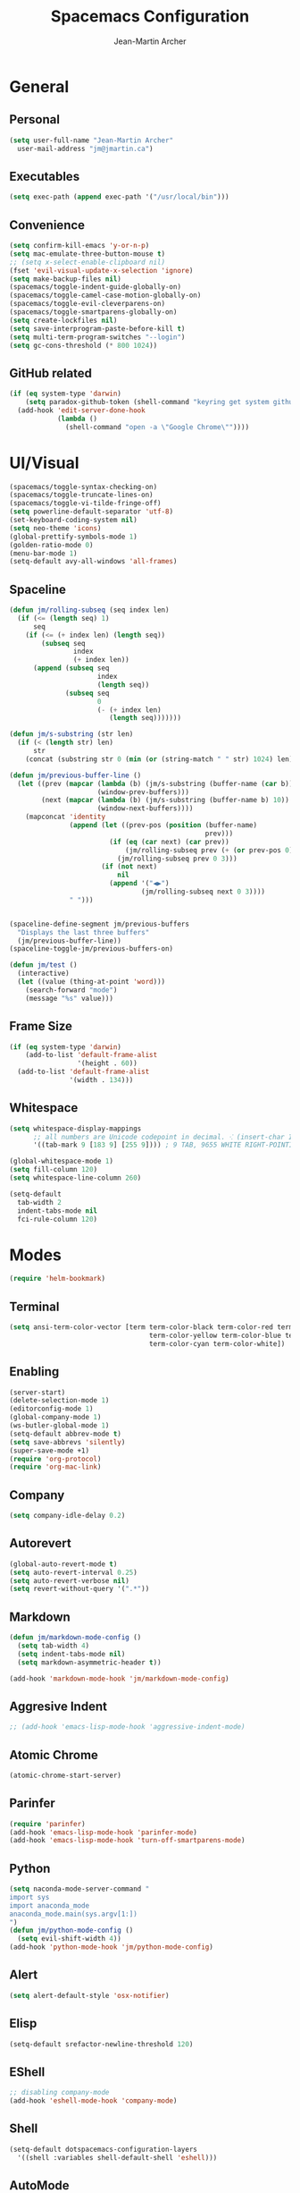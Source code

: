 #+TITLE: Spacemacs Configuration
#+AUTHOR: Jean-Martin Archer
#+EMAIL: jm@jmartin.ca
#+STARTUP: content
* General
** Personal
#+begin_src emacs-lisp :results none
  (setq user-full-name "Jean-Martin Archer"
    user-mail-address "jm@jmartin.ca")
#+end_src
** Executables
#+begin_src emacs-lisp :results none
  (setq exec-path (append exec-path '("/usr/local/bin")))
#+end_src
** Convenience
#+begin_src emacs-lisp :results none
  (setq confirm-kill-emacs 'y-or-n-p)
  (setq mac-emulate-three-button-mouse t)
  ;; (setq x-select-enable-clipboard nil)
  (fset 'evil-visual-update-x-selection 'ignore)
  (setq make-backup-files nil)
  (spacemacs/toggle-indent-guide-globally-on)
  (spacemacs/toggle-camel-case-motion-globally-on)
  (spacemacs/toggle-evil-cleverparens-on)
  (spacemacs/toggle-smartparens-globally-on)
  (setq create-lockfiles nil)
  (setq save-interprogram-paste-before-kill t)
  (setq multi-term-program-switches "--login")
  (setq gc-cons-threshold (* 800 1024))
#+end_src
** GitHub related
#+begin_src emacs-lisp :results none
  (if (eq system-type 'darwin)
      (setq paradox-github-token (shell-command "keyring get system github_paradox"))
    (add-hook 'edit-server-done-hook
              (lambda ()
                (shell-command "open -a \"Google Chrome\""))))
#+end_src
* UI/Visual
#+begin_src emacs-lisp :results none
  (spacemacs/toggle-syntax-checking-on)
  (spacemacs/toggle-truncate-lines-on)
  (spacemacs/toggle-vi-tilde-fringe-off)
  (setq powerline-default-separator 'utf-8)
  (set-keyboard-coding-system nil)
  (setq neo-theme 'icons)
  (global-prettify-symbols-mode 1)
  (golden-ratio-mode 0)
  (menu-bar-mode 1)
  (setq-default avy-all-windows 'all-frames)
#+end_src
** Spaceline
#+begin_src emacs-lisp :results none
  (defun jm/rolling-subseq (seq index len)
    (if (<= (length seq) 1)
        seq
      (if (<= (+ index len) (length seq))
          (subseq seq
                  index
                  (+ index len))
        (append (subseq seq
                        index
                        (length seq))
                (subseq seq
                        0
                        (- (+ index len)
                           (length seq)))))))

  (defun jm/s-substring (str len)
    (if (< (length str) len)
        str
      (concat (substring str 0 (min (or (string-match " " str) 1024) len)) "…")))

  (defun jm/previous-buffer-line ()
    (let ((prev (mapcar (lambda (b) (jm/s-substring (buffer-name (car b)) 10))
                        (window-prev-buffers)))
          (next (mapcar (lambda (b) (jm/s-substring (buffer-name b) 10))
                        (window-next-buffers))))
      (mapconcat 'identity
                 (append (let ((prev-pos (position (buffer-name)
                                                   prev)))
                           (if (eq (car next) (car prev))
                               (jm/rolling-subseq prev (+ (or prev-pos 0) 1) 3)
                             (jm/rolling-subseq prev 0 3)))
                         (if (not next)
                             nil
                           (append '("◀▶")
                                   (jm/rolling-subseq next 0 3))))
                 " ")))


  (spaceline-define-segment jm/previous-buffers
    "Displays the last three buffers"
    (jm/previous-buffer-line))
  (spaceline-toggle-jm/previous-buffers-on)

  (defun jm/test ()
    (interactive)
    (let ((value (thing-at-point 'word)))
      (search-forward "mode")
      (message "%s" value)))
#+end_src

** Frame Size
#+begin_src emacs-lisp :results none
  (if (eq system-type 'darwin)
      (add-to-list 'default-frame-alist
                   '(height . 60))
    (add-to-list 'default-frame-alist
                 '(width . 134)))
#+end_src
** Whitespace
#+begin_src emacs-lisp :results none
  (setq whitespace-display-mappings
        ;; all numbers are Unicode codepoint in decimal. ⁖ (insert-char 182 1)
        '((tab-mark 9 [183 9] [255 9]))) ; 9 TAB, 9655 WHITE RIGHT-POINTING TRIANGLE 「▷」

  (global-whitespace-mode 1)
  (setq fill-column 120)
  (setq whitespace-line-column 260)

  (setq-default
    tab-width 2
    indent-tabs-mode nil
    fci-rule-column 120)
#+end_src
* Modes
#+begin_src emacs-lisp :results none
(require 'helm-bookmark)
#+end_src

** Terminal
#+begin_src emacs-lisp :results none
  (setq ansi-term-color-vector [term term-color-black term-color-red term-color-green
                                     term-color-yellow term-color-blue term-color-magenta
                                     term-color-cyan term-color-white])
#+end_src

** Enabling
#+begin_src emacs-lisp :results none
  (server-start)
  (delete-selection-mode 1)
  (editorconfig-mode 1)
  (global-company-mode 1)
  (ws-butler-global-mode 1)
  (setq-default abbrev-mode t)
  (setq save-abbrevs 'silently)
  (super-save-mode +1)
  (require 'org-protocol)
  (require 'org-mac-link)
#+end_src
** Company
#+begin_src emacs-lisp :results none
(setq company-idle-delay 0.2)
#+end_src

** Autorevert
#+begin_src emacs-lisp :results none
  (global-auto-revert-mode t)
  (setq auto-revert-interval 0.25)
  (setq auto-revert-verbose nil)
  (setq revert-without-query '(".*"))
#+end_src
** Markdown
#+begin_src emacs-lisp :results none
  (defun jm/markdown-mode-config ()
    (setq tab-width 4)
    (setq indent-tabs-mode nil)
    (setq markdown-asymmetric-header t))

  (add-hook 'markdown-mode-hook 'jm/markdown-mode-config)
#+end_src

** Aggresive Indent
#+begin_src emacs-lisp :results none
  ;; (add-hook 'emacs-lisp-mode-hook 'aggressive-indent-mode)
#+end_src
** Atomic Chrome
#+begin_src emacs-lisp :results none
  (atomic-chrome-start-server)
#+end_src

** Parinfer
#+begin_src emacs-lisp :results none
  (require 'parinfer)
  (add-hook 'emacs-lisp-mode-hook 'parinfer-mode)
  (add-hook 'emacs-lisp-mode-hook 'turn-off-smartparens-mode)
#+end_src
** Python
#+begin_src emacs-lisp :results none
(setq naconda-mode-server-command "
import sys
import anaconda_mode
anaconda_mode.main(sys.argv[1:])
")
(defun jm/python-mode-config ()
  (setq evil-shift-width 4))
(add-hook 'python-mode-hook 'jm/python-mode-config)
#+end_src

** Alert
#+begin_src emacs-lisp :results none
(setq alert-default-style 'osx-notifier)
#+end_src
** Elisp
#+begin_src emacs-lisp :results none
(setq-default srefactor-newline-threshold 120)
#+end_src

** EShell
#+begin_src emacs-lisp :results none
  ;; disabling company-mode
  (add-hook 'eshell-mode-hook 'company-mode)
#+end_src

** Shell
#+begin_src emacs-lisp :results none
(setq-default dotspacemacs-configuration-layers
  '((shell :variables shell-default-shell 'eshell)))
#+end_srC

** AutoMode
#+begin_src emacs-lisp :results none
  (add-to-list 'auto-mode-alist '("\\.raml\\'" . yaml-mode))
  (add-to-list 'auto-mode-alist '("\\.groovy\\'" . groovy-mode))
  (add-to-list 'auto-mode-alist '("\\.template\\'" . json-mode))
  (add-to-list 'auto-mode-alist '("\\Jenkinsfile\\'" . groovy-mode))
#+end_src

** Docker
#+begin_src emacs-lisp :results none
(setenv "DOCKER_TLS_VERIFY" "0")
(setenv "DOCKER_HOST" "tcp://10.11.12.13:2375")
#+end_src

** Groovy
 #+begin_src emacs-lisp :results none
   (add-hook 'groovy-mode-hook
             (lambda ()
               (setq groovy-indent-offset 2)))
 #+end_src

** Projectile
#+begin_src emacs-lisp :results none
  (setq projectile-enable-caching t)
#+end_src

** Linum
#+begin_src emacs-lisp :results none
  (add-hook 'prog-mode-hook
            (lambda ()
              (linum-mode (- (* 2000 80)
                             (buffer-size)))))
#+end_src

** Tramp
#+begin_src emacs-lisp :results none
(setq tramp-default-method "ssh")
#+end_src

** Autofill
#+begin_src emacs-lisp :results none
  (add-hook 'text-mode-hook 'turn-on-auto-fill)
  (add-hook 'markdown-mode-hook 'turn-on-auto-fill)
  (add-hook 'org-mode-hook 'turn-on-auto-fill)
#+end_src
** Pretty symbols
#+begin_src emacs-lisp :results none
  (defun jm/pretty-symbols ()
    "make some word or string show as pretty Unicode symbols"
    (setq prettify-symbols-alist
          '(
            ("lambda" . 955) ; λ
            ("->" . 8594)    ; →
            ("=>" . 8658)    ; ⇒
            ("function" . ?ƒ); ƒ
            )))
  (add-hook 'lisp-mode-hook 'jm/pretty-symbols)
  (add-hook 'org-mode-hook 'jm/pretty-symbols)
  (add-hook 'js2-mode-hook 'jm/pretty-symbols)
  (add-hook 'scala-mode-hook 'jm/pretty-symbols)
  (add-hook 'coffee-mode-hook 'jm/pretty-symbols)
  (add-hook 'lua-mode-hook 'jm/pretty-symbols)
#+end_src

** Makefile
#+begin_src emacs-lisp :results none
(defun jm/makefile-mode-config ()
  (setq-default indent-tabs-mode t)
  (global-set-key (kbd "TAB") 'self-insert-command)
  (setq indent-tabs-mode t)
  (setq tab-width 8)
  (setq c-basic-indent 8))

(add-hook 'makefile-mode-hook 'jm/makefile-mode-config)
(add-hook 'makefile-bsdmake-mode-hook 'jm/makefile-mode-config)
#+end_src

** Shell-script
#+begin_src emacs-lisp :results none
  (defun jm/sh-mode-config ()
    (interactive)
    (setq sh-indentation 2)
    (setq sh-basic-offset 2))

  (add-hook 'sh-mode-hook 'jm/sh-mode-config)

  (unless (eq system-type 'windows-nt)
    (push 'company-dabbrev-code company-backends-sh-mode))
#+end_src

** EVIL
#+begin_src emacs-lisp :results none
  (setq-default evil-escape-delay 0.2)
  (setq-default evil-escape-key-sequence "jk")
  (evil-ex-define-cmd "WQ" 'evil-save-modified-and-close)
  (evil-ex-define-cmd "Wq" 'evil-save-modified-and-close)
#+end_src

** Scala
#+begin_src emacs-lisp :results none
  (setq ensime-startup-snapshot-notification nil)
#+end_src
** Java
#+begin_src emacs-lisp :results none
  (add-hook 'java-mode-hook
            (lambda ()
              (setq c-basic-offset 2 tab-width 2)))
#+end_src
** JS
#+begin_src emacs-lisp :results none
  (setq-default js-indent-level 2)
#+end_src
** Magit
#+begin_src emacs-lisp :results none
    (setq magit-repository-directories '("~/Work/"))
    (setq-default vc-follow-symlinks t)
    (setq magit-save-repository-buffers 'dontask)
    (setq magit-push-current-set-remote-if-missing t)
    (add-hook 'git-commit-mode-hook 'jm/magit-commit-message)
#+end_src
** Org
*** Basic setup
  #+begin_src emacs-lisp :results none
    (setq org-directory "~/.org/")
    (setq org-default-notes-file "~/.org/inbox.org")
    (setq org-hide-emphasis-markers t)
    (setq org-agenda-files (list "~/.org/inbox.org"
                                 "~/.org/todoist.org"
                                 "~/.org/calendar-personal.org"
                                 "~/.org/calendar-work.org"))
    (setq org-refile-targets
          '(("inbox.org" :maxlevel . 1)
            ("standup.org" :maxlevel . 1)))

    (setq org-startup-folded t)
    (setq org-catch-invisible-edits 'error)
    (add-hook 'org-mode-hook 'jm/org-hooks)

    (defun jm/org-hooks ()
      (smartparens-mode)
      (linum-mode -1))
  #+end_src
*** Babel
#+begin_src emacs-lisp :results none
  (setq org-src-fontify-natively t)
  (setq org-src-tab-acts-natively t)
  (setq org-src-window-setup 'current-window)
#+end_src
*** Capture Templates
#+begin_src emacs-lisp :results none
  (add-hook 'org-capture-mode-hook 'evil-insert-state)
  (setq org-capture-templates '(("t" "Todo"
                                 entry
                                 (file+headline "~/.org/inbox.org" "Tasks")
                                 "* TODO %?\nEntered on %U\n%i\n%a")
                                ("T" "Todo with clipboard"
                                 entry
                                 (file+headline "~/.org/inbox.org" "Tasks")
                                 "* TODO %?\nEntered on %U\n%i\n%c\n%a")
                                ("w" "Todo for work"
                                 entry
                                 (file+headline "~/.org/standup.org" "Tasks")
                                 "* TODO %?\nEntered on %U\n%i\n%a")
                                ("W" "Todo with clipboard for work"
                                 entry
                                 (file+headline "~/.org/standup.org" "Tasks")
                                 "* TODO %?\nEntered on %U\n%i\n%c\n%a")
                                ("c" "Todo with clipboard for work"
                                 entry
                                 (file+headline "~/.org/standup.org" "Tasks")
                                 "* TODO %?\nEntered on %U\n%i\n%c\n%a\n[[file://%F::%(with-current-buffer (org-capture-get :original-buffer) (number-to-string (line-number-at-pos)))][%F]] ")
                                ("s" "Add note to standup"
                                 plain
                                 (file "~/.org/standup.org")
                                 "** TODO %?\nEntered on %U\n%i\n%a")
                                ("S" "Add note to standup DONE"
                                 plain
                                 (file "~/.org/standup.org")
                                 "** DONE %?\nEntered on %U\n%i\n%a")
                                ("r" "References / Research"
                                 entry
                                 (file+headline "~/.org/references.org" "Research")
                                 "** %?%c\nEntered on %U\n%i\n\n%a")
                                ("R" "References / Research TODO"
                                 entry
                                 (file+headline "~/.org/references.org" "Research")
                                 "** TODO %?\nEntered on %U\n%i\n\n%a")
                                ("y" "References / Temporary"
                                 entry
                                 (file+headline "~/.org/references.org" "Temporary")
                                 "** %?%c\nEntered on %U\n%i\n\n%a")
                                ("b" "References / Books"
                                 entry
                                 (file+headline "~/.org/references.org" "Books")
                                 "** %?%c\nEntered on %U\n%i\n\n%a")
                                ("p" "Protocol"
                                 entry
                                 (file+headline "~/.org/references.org" "Research")
                                 "* %?\nSource: %u, %c\n #+begin_quote\n%i\n#+end_quote\n")
                                ("L" "Protocol Link"
                                 entry
                                 (file+headline "~/.org/references.org" "Research")
                                 "* %?[[%:link][%:description]] \nCaptured On: %U")
                                ("j" "Journal"
                                 entry
                                 (file+datetree "~/.org/journal.org")
                                 "* %?\nEntered on %U\n%i\n%a")
                                ("J" "Journal with Clipboard"
                                 entry
                                 (file+datetree "~/.org/journal.org")
                                 "* %?\nEntered on %U\n%i\n%c\n%a")))
#+end_src

* Keyboard Bindings
#+begin_src emacs-lisp :results none
  (define-key evil-insert-state-map (kbd "M-<up>") 'er/expand-region)
  (define-key evil-insert-state-map (kbd "M-<down>") 'er/contract-region)
  (define-key evil-normal-state-map (kbd "M-<up>") 'er/expand-region)
  (define-key evil-normal-state-map (kbd "M-<down>") 'er/contract-region)
  (define-key evil-normal-state-map (kbd "[s") 'flycheck-previous-error)
  (define-key evil-normal-state-map (kbd "]s") 'flycheck-next-error)
  (define-key evil-normal-state-map (kbd "zr") 'jm/open-folds)
  (global-set-key (kbd "s-<left>") 'back-to-indentation)
  (global-set-key (kbd "s-<right>") 'end-of-line)
  (global-set-key (kbd "s-j") 'previous-buffer)
  (global-set-key (kbd "s-k") 'next-buffer)
  (global-set-key (kbd "s-t") 'neotree-find)
  (global-set-key (kbd "s-[") 'evil-jump-backward)
  (global-set-key (kbd "s-]") 'evil-jump-forward)
  (global-set-key (kbd "C-s-g") 'evil-iedit-state/iedit-mode)
  (global-set-key (kbd "s-d") 'mc/mark-next-like-this)
  (global-set-key (kbd "s-D") 'mc/skip-to-next-like-this)
  (global-set-key (kbd "C-i") 'evil-jump-forward)
  ;; (global-set-key (kbd "C-SPC") 'helm-company)
  (global-set-key (kbd "C-M-SPC") 'helm-yas-complete)

  (define-key evil-insert-state-map (kbd "C-a") 'beginning-of-line)
  (define-key evil-insert-state-map (kbd "C-e") 'end-of-line)

  (spacemacs/set-leader-keys-for-major-mode 'org-mode "r" 'org-refile)
  (spacemacs/set-leader-keys-for-major-mode 'org-mode "o" 'org-edit-src-code)

  ;; (spacemacs/set-leader-keys "ESC" 'spacemacs/alternate-buffer)
  (spacemacs/set-leader-keys "ac" 'jm/calc)
  (spacemacs/set-leader-keys "ag" 'org-mac-grab-link)
  (spacemacs/set-leader-keys "ah" 'engine/search-github)
  (spacemacs/set-leader-keys "by" 'spacemacs/copy-whole-buffer-to-clipboard)
  (spacemacs/set-leader-keys "fi" 'jm/open-iterm)
  (spacemacs/set-leader-keys "gc" 'magit-commit)
  (spacemacs/set-leader-keys "gn" 'jm/magit-branch-from-jira)
  (spacemacs/set-leader-keys "gp" 'jm/github-open-pr)
  (spacemacs/set-leader-keys "ih" 'jm/insert-left)
  (spacemacs/set-leader-keys "il" 'jm/insert-right)
  (spacemacs/set-leader-keys "oC" 'jm/open-config-private)
  (spacemacs/set-leader-keys "oO" 'jm/org-github-out)
  (spacemacs/set-leader-keys "oc" 'jm/open-config)
  (spacemacs/set-leader-keys "of" 'jm/helm-forks-dir)
  (spacemacs/set-leader-keys "oI" 'jm/org-github-in)
  (spacemacs/set-leader-keys "oh" 'jm/helm-home-dir)
  (spacemacs/set-leader-keys "oi" 'jm/open-with-idea)
  (spacemacs/set-leader-keys "ol" 'org-content)
  (spacemacs/set-leader-keys "om" 'jm/open-main)
  (spacemacs/set-leader-keys "on" 'jm/open-with-nvim)
  (spacemacs/set-leader-keys "oo" 'jm/helm-org-dir)
  (spacemacs/set-leader-keys "op" 'jm/open-with-sublime)
  (spacemacs/set-leader-keys "or" 'jm/open-references)
  (spacemacs/set-leader-keys "os" 'jm/open-standup)
  (spacemacs/set-leader-keys "ot" 'jm/open-inbox)
  (spacemacs/set-leader-keys "oy" 'jm/test)
  (spacemacs/set-leader-keys "ow" 'jm/helm-work-dir)
  (spacemacs/set-leader-keys "pi" 'jm/open-project-iterm)
  (spacemacs/set-leader-keys "tP" 'parinfer-toggle-mode)
  (spacemacs/set-leader-keys "wa" 'jm/split-window-below-and-find-file)
  (spacemacs/set-leader-keys "ws" 'jm/split-window-below)
  (spacemacs/set-leader-keys "wv" 'jm/split-window)
#+end_src

* Functions
** Git
#+begin_src emacs-lisp :results none
  (defun jm/magit-commit-message ()
    (let ((task-id (car (s-match "^[A-Z]+-[0-9]+"
                                 (jm/git-current-branch)))))
      (when (> (length task-id) 3)
        (insert (concat task-id " "))))
    (evil-insert-state))

  (defun jm/magit-branch-from-jira ()
    (interactive)
    (helm :sources (helm-build-async-source "Create branch from JIRA"
                     :action 'jm/magit-branch
                     :candidates-process 'jm/jira-assigned-issue-process)
          :buffer "*helm jira tasks*"))

  (defun jm/jira-assigned-issue-process ()
    (start-process "assigned" nil "~/.bin/env.sh" "_jira_assigned_issues"))

  (defun jm/magit-branch (task)
    (magit-branch-and-checkout (jm/git-branch-name-sanitize task)
                               "origin/master"))

  (defun jm/git-branch-name-sanitize (name)
    (replace-regexp-in-string "-$" ""
                              (replace-regexp-in-string "-+" "-"
                                                        (replace-regexp-in-string "[^a-zA-Z0-9]" "-" name))))

  (defun jm/github-open-pr ()
    (interactive)
    (let ((branch (jm/git-current-branch))
          (repo (jm/github-repository)))
      (magit-push-current-to-pushremote nil)
      (start-process "assigned" nil "~/.bin/env.sh" "_github_pr")))


  (defun jm/git-current-branch ()
    (s-trim (shell-command-to-string "git symbolic-ref --short -q HEAD")))

  (defun jm/git-current-origin ()
    (s-trim (shell-command-to-string "git config --get remote.origin.url")))

  (defun jm/github-repository ()
    (concat "https://github.com/"
            (s-chop-suffix ".git"
                           (replace-regexp-in-string "^.*github\.com."
                                                     ""
                                                     (jm/git-current-origin)))))
#+end_src
** Utils
#+begin_src emacs-lisp :results none
  (defun jm/open-folds ()
    (interactive)
    (evil-open-folds)
    (recenter))

  (defun jm/calc ()
    (interactive)
    (quick-calc)
    (yank))

  (defun jm/insert-today ()
    (interactive)
    (insert (shell-command-to-string "/bin/date \"+%Y-%m-%d\"")))

  (defun jm/insert-left ()
    (interactive)
    (insert " "))

  (defun jm/insert-right ()
    (interactive)
    (evil-forward-char 1)
    (insert " ")
    (evil-backward-char 2))
#+end_src

** Window Management
#+begin_src emacs-lisp :results none
  (defun jm/split-window ()
    (interactive)
    (split-window-right-and-focus)
    (spacemacs/alternate-buffer))

  (defun jm/split-window-below ()
    (interactive)
    (split-window-below-and-focus)
    (spacemacs/alternate-buffer))

  (defun jm/split-window-below-and-find-file ()
    (interactive)
    (split-window-below-and-focus)
    (helm-projectile-find-file))
#+end_src

** File Navigation
#+begin_src emacs-lisp :results none
  (defun jm/open-file (file)
    (find-file (expand-file-name file))
    (evil-normal-state))

  (defun jm/open (file)
    (shell-command (concat "open " file)))

  (defun jm/open-config ()
    (interactive)
    (jm/open-file "~/.spacemacs.d/configuration.org"))

  (defun jm/open-config-private ()
    (interactive)
    (jm/open-file "~/.private/configuration.org"))

  (defun jm/open-main ()
    (interactive)
    (jm/open-file "~/.org/main.org"))

  (defun jm/open-inbox ()
    (interactive)
    (jm/open-file "~/.org/inbox.org"))

  (defun jm/open-references ()
    (interactive)
    (jm/open-file "~/.org/references.org"))

  (defun jm/open-standup ()
    (interactive)
    (jm/open-file "~/.org/standup.org"))

  (defun jm/helm-org-dir ()
    (interactive)
    (helm-find-files-1 (expand-file-name "~/.org/")))

  (defun jm/helm-home-dir ()
    (interactive)
    (helm-find-files-1 (expand-file-name "~/")))

  (defun jm/helm-work-dir ()
    (interactive)
    (helm-find-files-1 (expand-file-name "~/Code/benchlabs/")))
#+end_src

** Standup
#+begin_src emacs-lisp :results none
  (defun jm/org-github-in ()
    (interactive)
    (jm/open-file "~/.org/standup.org")
    (end-of-buffer)
    (insert (shell-command-to-string "$HOME/.bin/org-standup-in.sh  2> /dev/null"))
    ;; (insert (shell-command-to-string "$HOME/.bin/org-standup-in.sh"))
    (org-content))

  (defun jm/org-github-out ()
    (interactive)
    (jm/open-file "~/.org/standup.org")
    (save-buffer)
    (shell-command "$HOME/.bin/org-standup-out.sh  2> /dev/null"))
#+end_src

** External Applications
#+begin_src emacs-lisp :results none
  (defun jm/get-column ()
    (number-to-string (+ (current-column) 1)))

  (defun jm/get-line-number ()
    (number-to-string (line-number-at-pos)))

  (defun jm/open-with-line (app)
    (when buffer-file-name
      (save-buffer)
      (shell-command (concat app " \"" buffer-file-name ":" (jm/get-line-number) "\""))))

  (defun jm/open-with-line-column (app)
    (when buffer-file-name
      (save-buffer)
      (shell-command (concat app " \"" buffer-file-name ":" (jm/get-line-number) ":" (jm/get-column) "\""))))

  (defun jm/open-with-line-column-vim (app)
    (when buffer-file-name
      (shell-command (concat app " \"" buffer-file-name "\" \"+normal " (jm/get-line-number) "G" (jm/get-column) "|\""))))

  (defun jm/open-with-reveal (app)
    (shell-command (concat "osascript -e 'tell application \"" app "\" to activate'")))

  (defun jm/open-with-sublime ()
    (interactive)
    (jm/open-with-line-column "/usr/local/bin/subl"))

  (defun jm/open-iterm ()
    (interactive)
    (shell-command (concat "~/.bin/iterm-open.sh '" default-directory "'")))

  (defun jm/open-project-iterm ()
    (interactive)
    (shell-command (concat "~/.bin/iterm-open.sh \"$(git rev-parse --show-toplevel)\"")))

  (defun jm/open-with-idea ()
    (interactive)
    (jm/open-with-reveal "IntelliJ IDEA")
    (jm/open-with-line "/usr/local/bin/idea"))

  (defun jm/open-with-nvim ()
    (interactive)
    (jm/open-with-line-column-vim "/usr/local/Cellar/neovim-dot-app/HEAD/bin/gnvim"))
#+end_src
** Vendors
*** Endless Autocorrect
 Per [[http://endlessparentheses.com/ispell-and-abbrev-the-perfect-auto-correct.html][Endless parentheses]] copied on 2016-05-17
 #+begin_src emacs-lisp :results none
   (define-key ctl-x-map "\C-i"
     #'endless/ispell-word-then-abbrev)

   (defun endless/simple-get-word ()
     (car-safe (save-excursion (ispell-get-word nil))))

   (defun endless/ispell-word-then-abbrev (p)
     "Call `ispell-word', then create an abbrev for it.
   With prefix P, create local abbrev. Otherwise it will
   be global.
   If there's nothing wrong with the word at point, keep
   looking for a typo until the beginning of buffer. You can
   skip typos you don't want to fix with `SPC', and you can
   abort completely with `C-g'."
     (interactive "P")
     (let (bef aft)
       (save-excursion
         (while (if (setq bef (endless/simple-get-word))
                    ;; Word was corrected or used quit.
                    (if (ispell-word nil 'quiet)
                        nil ; End the loop.
                      ;; Also end if we reach `bob'.
                      (not (bobp)))
                  ;; If there's no word at point, keep looking
                  ;; until `bob'.
                  (not (bobp)))
           (backward-word)
           (backward-char))
         (setq aft (endless/simple-get-word)))
       (if (and aft bef (not (equal aft bef)))
           (let ((aft (downcase aft))
                 (bef (downcase bef)))
             (define-abbrev
               (if p local-abbrev-table global-abbrev-table)
               bef aft)
             (message "\"%s\" now expands to \"%s\" %sally"
                      bef aft (if p "loc" "glob")))
         (user-error "No typo at or before point"))))
 #+end_src
